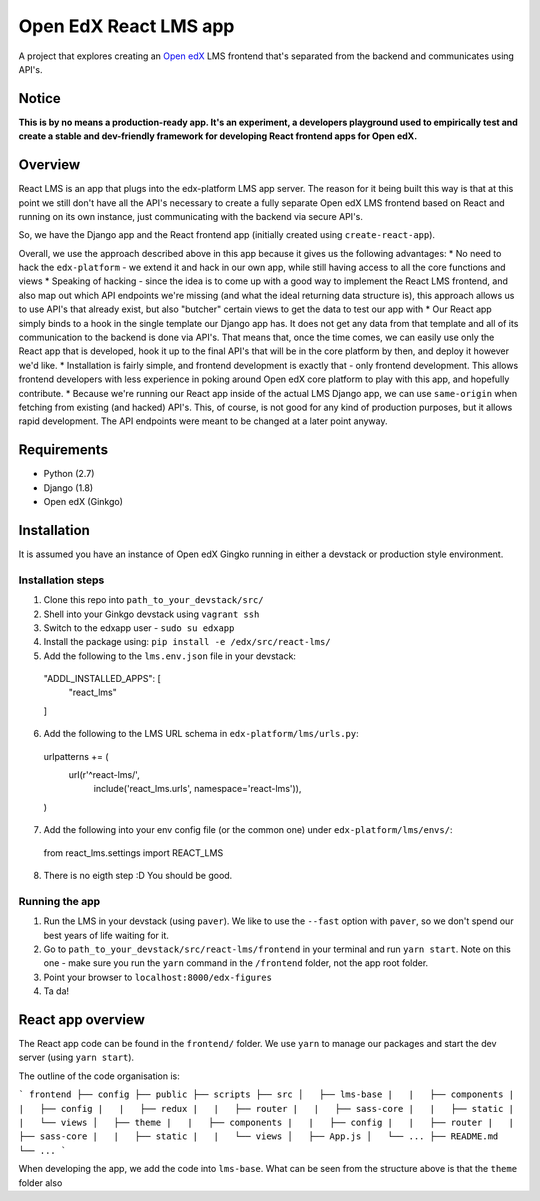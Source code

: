 Open EdX React LMS app
===========

A project that explores creating an `Open edX <https://open.edx.org/>`_ LMS frontend that's separated from the backend and communicates using API's.

Notice
------
**This is by no means a production-ready app. It's an experiment, a developers playground used to empirically test and create a stable and dev-friendly framework for developing React frontend apps for Open edX.**

Overview
--------
React LMS is an app that plugs into the edx-platform LMS app server. The reason for it being built this way is that at this point we still don't have all the API's necessary to create a fully separate Open edX LMS frontend based on React and running on its own instance, just communicating with the backend via secure API's.

So, we have the Django app and the React frontend app (initially created using ``create-react-app``).

Overall, we use the approach described above in this app because it gives us the following advantages:
* No need to hack the ``edx-platform`` - we extend it and hack in our own app, while still having access to all the core functions and views
* Speaking of hacking - since the idea is to come up with a good way to implement the React LMS frontend, and also map out which API endpoints we're missing (and what the ideal returning data structure is), this approach allows us to use API's that already exist, but also "butcher" certain views to get the data to test our app with
* Our React app simply binds to a hook in the single template our Django app has. It does not get any data from that template and all of its communication to the backend is done via API's. That means that, once the time comes, we can easily use only the React app that is developed, hook it up to the final API's that will be in the core platform by then, and deploy it however we'd like.
* Installation is fairly simple, and frontend development is exactly that - only frontend development. This allows frontend developers with less experience in poking around Open edX core platform to play with this app, and hopefully contribute.
* Because we're running our React app inside of the actual LMS Django app, we can use ``same-origin`` when fetching from existing (and hacked) API's. This, of course, is not good for any kind of production purposes, but it allows rapid development. The API endpoints were meant to be changed at a later point anyway.

Requirements
------------
* Python (2.7)
* Django (1.8)
* Open edX (Ginkgo)

Installation
------------
It is assumed you have an instance of Open edX Gingko running in either a devstack or production style environment.

Installation steps
~~~~~

1. Clone this repo into ``path_to_your_devstack/src/``

2. Shell into your Ginkgo devstack using ``vagrant ssh``

3. Switch to the edxapp user - ``sudo su edxapp``

4. Install the package using: ``pip install -e /edx/src/react-lms/``

5. Add the following to the ``lms.env.json`` file in your devstack::

  "ADDL_INSTALLED_APPS": [
    "react_lms"
  ]

6. Add the following to the LMS URL schema in ``edx-platform/lms/urls.py``::

  urlpatterns += (
          url(r'^react-lms/',
              include('react_lms.urls', namespace='react-lms')),
  )

7. Add the following into your env config file (or the common one) under ``edx-platform/lms/envs/``::

  from react_lms.settings import REACT_LMS

8. There is no eigth step :D You should be good.


Running the app
~~~~~

1. Run the LMS in your devstack (using ``paver``). We like to use the ``--fast`` option with ``paver``, so we don't spend our best years of life waiting for it.

2. Go to ``path_to_your_devstack/src/react-lms/frontend`` in your terminal and run ``yarn start``. Note on this one - make sure you run the ``yarn`` command in the ``/frontend`` folder, not the app root folder.

3. Point your browser to ``localhost:8000/edx-figures``

4. Ta da!


React app overview
------------
The React app code can be found in the ``frontend/`` folder. We use ``yarn`` to manage our packages and start the dev server (using ``yarn start``).

The outline of the code organisation is:

```
frontend
├── config
├── public
├── scripts
├── src
│   ├── lms-base
|   |   ├── components
|   |   ├── config
|   |   ├── redux
|   |   ├── router
|   |   ├── sass-core
|   |   ├── static
|   |   └── views
│   ├── theme
|   |   ├── components
|   |   ├── config
|   |   ├── router
|   |   ├── sass-core
|   |   ├── static
|   |   └── views
│   ├── App.js
│   └── ...
├── README.md
└── ...
```

When developing the app, we add the code into ``lms-base``. What can be seen from the structure above is that the ``theme`` folder also 
